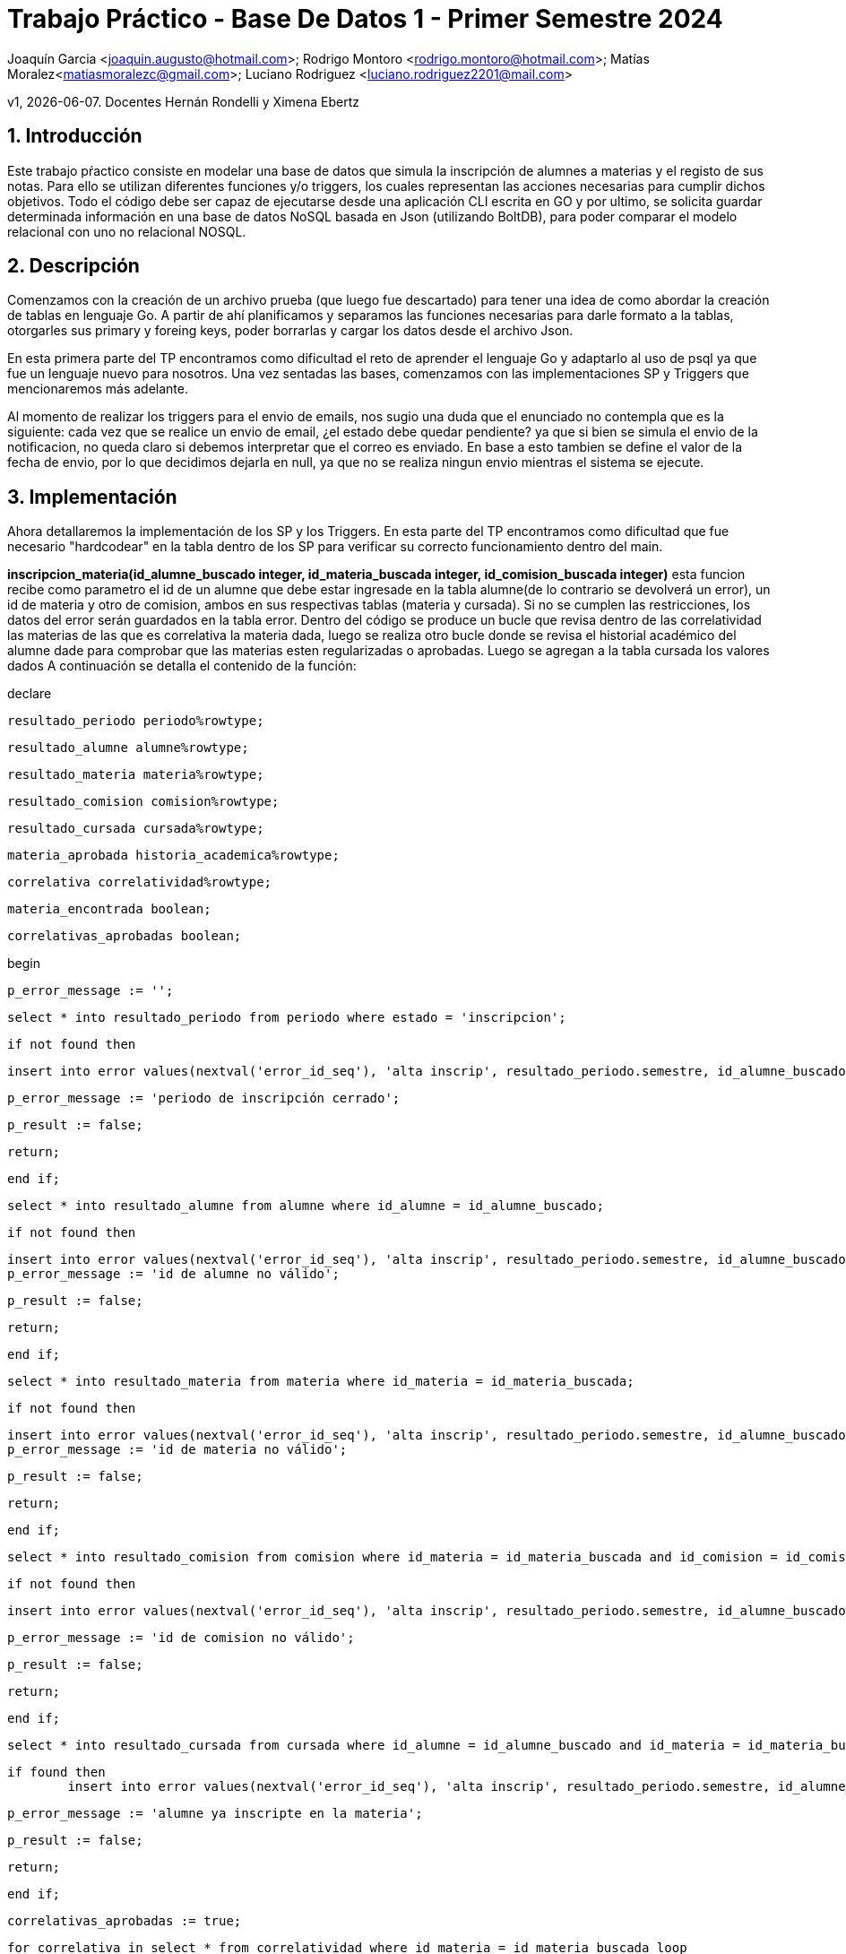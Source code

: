 = Trabajo Práctico - Base De Datos 1 - Primer Semestre 2024

Joaquín Garcia <joaquin.augusto@hotmail.com>; Rodrigo Montoro
<rodrigo.montoro@hotmail.com>; Matías
Moralez<matiasmoralezc@gmail.com>; Luciano Rodriguez
<luciano.rodriguez2201@mail.com>

v1, {docdate}. Docentes Hernán Rondelli y Ximena Ebertz 

:toc: 

:toc-title: Contenidos

:numbered:

:source-highlighter: coderay 

:tabsize: 4 



== Introducción

Este trabajo pŕactico consiste en modelar una base de datos que simula
la inscripción de alumnes a materias y el registo de sus notas. Para
ello se utilizan diferentes funciones y/o triggers, los cuales
representan las acciones necesarias para cumplir dichos objetivos. Todo
el código debe ser capaz de ejecutarse desde una aplicación CLI escrita
en GO y por ultimo, se solicita guardar determinada información en una
base de datos NoSQL basada en Json (utilizando BoltDB), para poder comparar
el modelo relacional con uno no relacional NOSQL.


== Descripción

Comenzamos con la creación de un archivo prueba (que luego fue
descartado) para tener una idea de como abordar la creación de tablas en
lenguaje Go. A partir de ahí planificamos y separamos las funciones
necesarias para darle formato a la tablas, otorgarles sus primary y
foreing keys, poder borrarlas y cargar los datos desde el archivo Json.

En esta primera parte del TP encontramos como dificultad el reto de
aprender el lenguaje Go y adaptarlo al uso de psql ya que fue un
lenguaje nuevo para nosotros. Una vez sentadas las bases, comenzamos con 
las implementaciones SP y Triggers que mencionaremos más adelante.

Al momento de realizar los triggers para el envio de emails, nos sugio
una duda que el enunciado no contempla que es la siguiente: cada vez
que se realice un envio de email, ¿el estado debe quedar pendiente?
ya que si bien se simula el envio de la notificacion, no queda claro
si debemos interpretar que el correo es enviado. En base a esto tambien
se define el valor de la fecha de envio, por lo que decidimos dejarla en
null, ya que no se realiza ningun envio mientras el sistema se ejecute.

== Implementación

// En esta sección incluimos el código fuente

Ahora detallaremos la implementación de los SP y los Triggers.
En esta parte del TP encontramos como dificultad que fue necesario
"hardcodear" en la tabla dentro de los SP para verificar su correcto
funcionamiento dentro del main.

*inscripcion_materia(id_alumne_buscado integer, id_materia_buscada integer, id_comision_buscada integer)* esta funcion recibe como
parametro el id de un alumne que debe estar ingresade en la tabla alumne(de lo contrario se devolverá un error), un id de materia y otro
de comision, ambos en sus respectivas tablas (materia y cursada). Si no se cumplen las restricciones, los datos del error serán guardados
en la tabla error. Dentro del código se produce un bucle que revisa dentro de las correlatividad las materias de las que es correlativa
la materia dada, luego se realiza otro bucle donde se revisa el historial académico del alumne dade para comprobar que las materias esten
regularizadas o aprobadas. Luego se agregan a la tabla cursada los valores dados  A continuación se detalla el contenido de la función:



declare

	resultado_periodo periodo%rowtype;

	resultado_alumne alumne%rowtype;

	resultado_materia materia%rowtype;

	resultado_comision comision%rowtype;

	resultado_cursada cursada%rowtype;

	materia_aprobada historia_academica%rowtype;

	correlativa correlatividad%rowtype;

	materia_encontrada boolean;

	correlativas_aprobadas boolean;

begin

	p_error_message := '';

	select * into resultado_periodo from periodo where estado = 'inscripcion';
	
	if not found then

		insert into error values(nextval('error_id_seq'), 'alta inscrip', resultado_periodo.semestre, id_alumne_buscado, id_materia_buscada, id_comision_buscada, current_timestamp, 'Periodo de inscripción cerrado.');

		p_error_message := 'periodo de inscripción cerrado';

		p_result := false;

		return;

	end if;


	
	select * into resultado_alumne from alumne where id_alumne = id_alumne_buscado;
	
	if not found then

		insert into error values(nextval('error_id_seq'), 'alta inscrip', resultado_periodo.semestre, id_alumne_buscado, id_materia_buscada, id_comision_buscada, current_timestamp, 'Id de alumne no válido.');
		p_error_message := 'id de alumne no válido';

		p_result := false;

		return;

	end if;


	
	select * into resultado_materia from materia where id_materia = id_materia_buscada;
	
	if not found then

		insert into error values(nextval('error_id_seq'), 'alta inscrip', resultado_periodo.semestre, id_alumne_buscado, id_materia_buscada, id_comision_buscada, current_timestamp, 'Id de materia no válido.');
		p_error_message := 'id de materia no válido';

		p_result := false;

		return;

	end if;
	
	select * into resultado_comision from comision where id_materia = id_materia_buscada and id_comision = id_comision_buscada;
	
	if not found then

		insert into error values(nextval('error_id_seq'), 'alta inscrip', resultado_periodo.semestre, id_alumne_buscado, id_materia_buscada, id_comision_buscada, current_timestamp, 'Id de comision no válido.');

		p_error_message := 'id de comision no válido';

		p_result := false;

		return;

	end if;


	
	select * into resultado_cursada from cursada where id_alumne = id_alumne_buscado and id_materia = id_materia_buscada and id_comision = id_comision_buscada and estado = 'ingresade';
	
	if found then
		insert into error values(nextval('error_id_seq'), 'alta inscrip', resultado_periodo.semestre, id_alumne_buscado, id_materia_buscada, id_comision_buscada, current_timestamp, 'Alumne ya inscripte en la materia');

		p_error_message := 'alumne ya inscripte en la materia';

		p_result := false;

		return;

	end if;


	
	correlativas_aprobadas := true;

	for correlativa in select * from correlatividad where id_materia = id_materia_buscada loop

		materia_encontrada := false;

		for materia_aprobada in select * from historia_academica where id_alumne = id_alumne_buscado and (estado = 'regular' or estado = 'aprobada') loop

			if materia_aprobada.id_materia = correlativa.id_materia_correlativa then

				materia_encontrada = true;

			end if;

		end loop;
		


		if not materia_encontrada then

			correlativas_aprobadas = false;

		end if;

	end loop;


	
	if not correlativas_aprobadas then

		insert into error values(nextval('error_id_seq'), 'alta inscrip', resultado_periodo.semestre, id_alumne_buscado, id_materia_buscada, id_comision_buscada, current_timestamp, 'Alumne no cumple requisitos de correlatividad');

		p_error_message := 'alumne no cumple requisitos de correlatividad';

		p_result := false;

		return;

	end if;
	


	insert into cursada values(id_materia_buscada, id_alumne_buscado, id_comision_buscada, current_timestamp, null, 'ingresade');
	
	p_result := true;

end;

$$ language plpgsql;








	*apertura_inscripcion(p_semestre varchar(6))* esta función recibe como parámetro un semestre y se revisa que la primera parte del varchar sea el año actual y que la segunda sea un semestre válido  (1 o 2). Si las condiciones se cumplen, se 
	actualiza la tabla periodo con los valores dados. De lo contrario se registra el error en la tabla error:



   declare

	v_estado_actual varchar(6);

	v_anio_actual int;

	v_count int;

	v_nro_semestre char(1);

	v_semestre char(6);

begin

	p_error_message := '';


	v_anio_actual := anio_ingresado;

	v_nro_semestre := to_char(nro_semestre_ingresado, 'FM999999');

	v_semestre := to_char(anio_ingresado, 'FM999999') || '-' || v_nro_semestre;



	if v_nro_semestre not in ('1', '2') then

		insert into error values(nextval('error_id_seq'), 'apertura', v_semestre, null, null, null, current_timestamp, 'Número de semestre no válido');

		p_result := false;

		p_error_message := 'número de semestre no válido';

		return;

	end if;



	if v_anio_actual < extract(year from current_date) then

		insert into error values(nextval('error_id_seq'), 'apertura', v_semestre, null, null, null, current_timestamp, 'No se permiten inscripciones para un período anterior');

		p_result := false;

		p_error_message := 'no se permiten inscripciones para un período anterior';

		return;

	end if;



	select estado into v_estado_actual from periodo where semestre = v_semestre;

	if v_estado_actual is not null and v_estado_actual != 'cerrado' then

		insert into error values(nextval('error_id_seq'), 'apertura', v_semestre, null, null, null, current_timestamp, 'No es posible reabrir la inscripción del período');

		p_result := false;

		p_error_message := format('no es posible reabrir la inscripción del período, estado actual: %s', v_estado_actual);

		return;

	end if;



	select count(*) into v_count from periodo where estado in ('inscripcion', 'cierre inscrip') and semestre != v_semestre;

	if v_count > 0 then

		insert into error values(nextval('error_id_seq'), 'apertura', v_semestre, null, null, null, current_timestamp, 'No es posible abrir otro período de inscripción, ya existe otro período en estado inscripción o cierre inscripción');

		p_result := false;

		p_error_message := 'no es posible abrir otro período de inscripción, ya existe otro período en estado inscripción o cierre inscripción';

		return;

	end if;



	insert into periodo (semestre, estado) values (v_semestre, 'inscripcion')

	on conflict (semestre) do update set estado = excluded.estado;

	p_result := true;

end;

$$ language plpgsql;








*bajaDeInscripcion(id_alumne_buscade integer, id_materia_buscada integer)* esta función revisa que el periodo actual este en estado de inscripcion o cursada y luego revisa que la materia y el alumne existan en sus respectivas tablas
para actualizar el estado con las pk id_alumne e id_materia para actualizarlo a dade de baje. Al mismo tiempo, si el estado de periodo es "cursada" se buscan en la tabla cursada los alumnos que esten "en espera" para luego ordenarlos
por fechade inscripcion, tomar el primero y cambiarle su estado a "aceptade" si es que ese alumno exista (de lo contrario no se hace nada). También guardamos los errores en la tabla correspondiente:
	
	
	
	declare

	resultado_periodo periodo%rowtype;

	resultado_alumne alumne%rowtype;

	resultado_materia materia%rowtype;

	resultado_comision comision%rowtype;

	resultado_cursada cursada%rowtype;

	alumne_enespera record;



begin

	select * into resultado_periodo from periodo where estado = 'inscripcion' or estado = 'cursada';

	if not found then
		insert into error values(nextval('error_id_seq'), 'baja inscrip', null, id_alumne_buscado, id_materia_buscada, null, current_timestamp, 'No se permiten bajas en este periodo');

		p_error_message := 'no se permiten bajas en este periodo';

		p_result := false;

		return;

	end if;



	select * into resultado_alumne from alumne where id_alumne = id_alumne_buscado;

	if not found then

		insert into error values(nextval('error_id_seq'), 'baja inscrip', resultado_periodo.semestre, id_alumne_buscado, id_materia_buscada, null, current_timestamp, 'Id de alumne no válido');

		p_error_message := 'id de alumne no válido';

		p_result := false;

		return;

	end if;



	select * into resultado_materia from materia where id_materia = id_materia_buscada;

	if not found then
		insert into error values(nextval('error_id_seq'), 'baja inscrip', resultado_periodo.semestre, id_alumne_buscado, id_materia_buscada, null, current_timestamp, 'Id de materia no válido');

		p_error_message := 'id de materia no válido';

		p_result := false;

		return;

	end if;

	select * into resultado_cursada from cursada where id_alumne = id_alumne_buscado and id_materia = id_materia_buscada and estado = 'aceptade';

	if not found then

		insert into error values(nextval('error_id_seq'), 'baja inscrip', resultado_periodo.semestre, id_alumne_buscado, id_materia_buscada, null, current_timestamp, 'Alumne no inscripte en la materia');

		p_error_message := 'alumne no inscripte en la materia';

		p_result := false;

		return;

	end if;



	update cursada set estado = 'dade de baja' where cursada.id_alumne = id_alumne_buscado and cursada.id_materia = id_materia_buscada;
	
	if resultado_periodo.estado = 'cursada' then

		select * into alumne_enespera from cursada 

		where id_materia = id_materia_buscada and id_comision = resultado_cursada.id_comision and estado = 'en espera'

		order by f_inscripcion asc limit 1;
		
		update cursada set estado = 'aceptade' 

		where id_alumne = alumne_enespera.id_alumne and id_materia = id_materia_buscada and id_comision = resultado_cursada.id_comision;
	end if;

end;

$$ language plpgsql;


















* cierreDeInscripcion(semestre_buscado text)* esta función que el semestre dado este en periodo con estado de inscripcion y se actualiza su estado a cierre de inscripción:



declare
	
	resultado_periodo periodo%rowtype;
	
	semestre_buscado varchar(6);


begin
	semestre_buscado := to_char(anio_ingresado, 'FM999999') || '-' || to_char(nro_semestre_ingresado, 'FM999999');

	select * into resultado_periodo from periodo where semestre = semestre_buscado and estado = 'inscripcion' ;

	if not found then
		
		insert into error values(nextval('error_id_seq'), 'aplicacion cupo', semestre_buscado, null, null, null, current_timestamp, 'El semestre no existe en periodo de inscripcion');
		
		p_result := false;
		
		p_error_message := 'El semestre no se encuentra en un período válido para aplicar cupos';
		
		return;
	
	end if;

	update periodo set estado = 'cierre inscrip' where semestre = semestre_buscado;
	
	p_result := true;

end;

$$ language plpgsql;












	*aplicacion_cupos(semestre_buscado varchar(6))* se verifica que el semestre al que se le quiera aplicar cupos este en estado de
	cierre de inscripción. Se realiza un bucle por cada comisión de materia que tenga alumnes inscriptes, se actualizarán con el estado
	aceptade en la tabla cursada, con orden de fecha de inscripció, hasta cubrrir la cantidad máxima de alumnes por cupo de comisión. Al
	resto de les alumnes de esa comisión, que excedan el cupo, se les actualizará con el estado en espera: 



declare
	
	periodo_encontrado periodo%rowtype;
	
	cupo_materia int;
	
	id_materia_buscada int := 1;
	
	id_comision_buscada int;
	
	alumne_inscripte cursada%rowtype;
	
	comision_materia comision%rowtype;
	
	materia comision%rowtype;
	
	semestre_buscado varchar(6);



begin
	semestre_buscado := to_char(anio_ingresado, 'FM999999') || '-' || to_char(nro_semestre_ingresado, 'FM999999');

	select * into periodo_encontrado from periodo where semestre = semestre_buscado and estado = 'cierre inscrip';
	
	if not found then
		
		insert into error values(nextval('error_id_seq'), 'aplicacion cupo', semestre_buscado, null, null, null, current_timestamp, 'El semestre no se encuentra en un período válido para aplicar cupos');
		
		p_result := false;
		
		p_error_message := 'El semestre no se encuentra en un período válido para aplicar cupos';
		
		return;
	
	end if;
	
	loop
		
		perform 1 from comision where id_materia = id_materia_buscada;
		
		exit when not found;
	
		for comision_materia in select * from comision where id_materia = id_materia_buscada loop
			
			id_comision_buscada := comision_materia.id_comision;
			
			select cupo into cupo_materia from comision where id_materia = id_materia_buscada and id_comision = comision_materia.id_comision;
			
			for alumne_inscripte in (select * from cursada where id_materia = id_materia_buscada and id_comision = id_comision_buscada and estado = 'ingresade' order by f_inscripcion asc limit cupo_materia) loop
				
				update cursada set estado = 'aceptade' 
				
				where id_alumne = alumne_inscripte.id_alumne 
				
				and id_materia = alumne_inscripte.id_materia 
				
				and id_comision = alumne_inscripte.id_comision;
			
			end loop;
		
		update cursada set estado = 'en espera'
		
		where id_materia = id_materia_buscada and id_comision = comision_materia.id_comision and estado = 'ingresade';
		
		end loop;
		
		id_materia_buscada := id_materia_buscada + 1;
	
	end loop;
	
	update periodo set estado = 'cursada'
	
	where estado = 'cierre inscrip';
	
	p_result := true;

end;

$$ language plpgsql;








	*ingreso_nota(id_alumne_buscado int, id_materia_buscada int, id_comision_buscada int, nota_ingresada int)* se valida que exista un
	período en estado de cursada, que el alumno y la materia esten en la tabla y que correspondan a la comisión. Luego que el alumno
	exista en el mismo id de materia y comisión y si la nota esta entre 0 y 10, se le actualiza el valor en nota de la cursada para dicho
	alumno:
  
  
  
   declare
	
	v_periodo periodo%rowtype;



begin
	
	p_error_message := '';

	select * into v_periodo from periodo where estado = 'cursada';

	if not found then
		
		insert into error values(nextval('error_id_seq'), 'ingreso nota', v_periodo.semestre, id_alumne_buscado, id_materia_buscada, id_comision_buscada, current_timestamp, 'La carga de notas no esta completa');
		
		p_result := false;
		
		p_error_message := 'periodo de cursada cerrado';
		
		return;
	
	end if;
	
	if not exists (select 1 from alumne where id_alumne = id_alumne_buscado) then
		
		insert into error values(nextval('error_id_seq'), 'ingreso nota', v_periodo.semestre, id_alumne_buscado, id_materia_buscada, id_comision_buscada, current_timestamp, 'Id de alumne no valido');
       
	    p_result := false;
       
	    p_error_message := 'id de alumne no valido';
		
		return;
	
	end if;
	


	if not exists (select 1 from materia where id_materia = id_materia_buscada) then
		
		insert into error values(nextval('error_id_seq'), 'ingreso nota', v_periodo.semestre, id_alumne_buscado, id_materia_buscada, id_comision_buscada, current_timestamp, 'Id de materia no valido');
       
	    p_result := false;
       
	    p_error_message := 'id de materia no valido';
		
		return;
	
	end if;
  



	if not exists (
		
		select 1 from comision
		
		where id_materia = id_materia_buscada and
		
		id_comision = id_comision_buscada
		
		) then
		
			insert into error values(nextval('error_id_seq'), 'ingreso nota', v_periodo.semestre, id_alumne_buscado, id_materia_buscada, id_comision_buscada, current_timestamp, 'Id de comision no valido para la materia');
		
			p_result := false;
			
			p_error_message := 'id de comision no valido para la materia';
			
			return;

	end if;
	


	if not exists (
		
		select 1 from cursada
		
		where id_alumne = id_alumne_buscado and
		
		id_materia = id_materia_buscada and
		
		id_comision = id_comision_buscada and
		
		estado = 'aceptade'
		
		) then
		
			insert into error values(nextval('error_id_seq'), 'ingreso nota', v_periodo.semestre, id_alumne_buscado, id_materia_buscada, id_comision_buscada, current_timestamp, 'Alumne no cursa en la comision');
		
			p_result := false;
		
			p_error_message := 'alumne no cursa en la comision';
		
			return;
	
	end if;
	


	
	if nota_ingresada < 0 or nota_ingresada > 10 then
	
		insert into error values(nextval('error_id_seq'), 'ingreso nota', v_periodo.semestre, id_alumne_buscado, id_materia_buscada, id_comision_buscada, current_timestamp, 'Nota no válida');
	
		p_result := false;
	
		p_error_message := 'nota no valida: ' || nota;
	
		return;
	
	end if; 
	


	update cursada 
	
	set nota = nota_ingresada
	
	where id_alumne = id_alumne_buscado 
	
	and id_materia = id_materia_buscada 
	
	and id_comision = id_comision_buscada;

	p_result := true;
	

end;

$$ language plpgsql;



----

	email_alta_inscripcion_trg. Este trigger se dispara cada vez que se realiza un insert en la tabla cursada, es decir cuando la 
	columna estado toma el valor 'ingresade'. A partir de allí, ejecuta la funcion email_alta_inscipcion() la cual genera la fila 
	a agregar en envio_mail indicando el asunto, la fecha de creacion de la fila, el email del alumne, la fecha en la que se envio el correo, 
	el estado y el cuerpo del email con los datos de la materia, de la comisión y de le alumne, notificando que la inscripcion se
	ha registrado en el sistg.

----
	create or replace function email_alta_inscipcion() returns trigger as $$
	
	declare
	
		v_materia_nombre text;
	
		v_comision_numero text;
	
		v_alumne_nombre text;
	
		v_alumne_apellido text;
	
	
	
		v_email_alumne text;
	
	begin
	
		select nombre into v_materia_nombre from materia where id_materia = new.id_materia;
	
		select id_comision into v_comision_numero from comision where id_materia = new.id_materia and id_comision = new.id_comision;
	
		select nombre, apellido, email into v_alumne_nombre, v_alumne_apellido, v_email_alumne from alumne where id_alumne = new.id_alumne;



		insert into envio_email
	
		values(nextval('envio_email_id_seq'), current_timestamp, v_email_alumne, 'Inscripcion registrada', 
	
		'Hola ' || v_alumne_nombre || ' ' || v_alumne_apellido || ', tu inscripcion a la materia ' || v_materia_nombre || ', comision ' || v_comision_numero ||' ha sido registrada.',
	
		current_timestamp, 'pendiente' 
	
		);



		return old;
	
	end;
	
	$$ language plpgsql;
		
	
	create trigger email_alta_inscripcion_trg
	
	after insert on cursada
	
	for each row
	
	when (new.estado = 'ingresade')
	
	execute function email_alta_inscipcion();

----

	*email_baja_inscripcion_trg*. Este trigger se dispara cada vez que se realiza una actualizacion en la tabla cursada y se fija si el 
	estado de la inscripcion toma el valor 'dade de baja'. Si esto se cumple, ejecuta la funcion email_baja_inscipcion() la cual genera
	una nueva fila en envio_mail indicando el asunto, la fecha de creacion de la fila, el email del alumne, la fecha en la que se envio 
	el correo, el estado y el cuerpo del email con los datos de la materia, la comisión y de le alumne, además notificando que se ha 
	dado de baja.

----
	create or replace function email_baja_inscripcion() returns trigger as $$
	
	declare
	
		v_materia_nombre text;
	
		v_comision_numero text;
	
		v_alumne_nombre text;
	
		v_alumne_apellido text;
	
		v_email_alumne text;
	
	
	
	begin
	
		select nombre into v_materia_nombre from materia where id_materia = old.id_materia;
	
		select id_comision into v_comision_numero from comision where id_materia = old.id_materia and id_comision = old.id_comision;
	
		select nombre, apellido, email into v_alumne_nombre, v_alumne_apellido, v_email_alumne from alumne where id_alumne = old.id_alumne;


	
		insert into envio_email
	
		values (nextval('envio_email_id_seq'), current_timestamp, v_email_alumne, 'Inscripcion dada de baja',
	
		'Hola ' || v_alumne_nombre || ' ' || v_alumne_apellido || ', tu inscripcion a la materia ' || v_materia_nombre || ', comision ' || v_comision_numero ||' ha sido dada de baja.',
	
		null, 'pendiente'
	
		);
			
	
	
		return old;
	
	end;
	
	$$ language plpgsql;
			
	

	create trigger email_baja_inscripcion_trg
	
	after update on cursada
	
	for each row
	
	when (new.estado = 'dade de baja')
	
	execute function email_baja_inscripcion();

----

	*email_aplicacion_cupos_trg*. Este trigger se dispara cada vez que se realiza una actualizacion en la tabla cursada y se fija si el 
	estado anterior a la update de la inscripcion era 'ingresade' y si el nuevo estado toma los valores: 'aceptade' o 'en espera'. 
	Si la condicion se cumple, el trigger ejecuta la funcion email_aplicacion_cupos() la cual inserta una nueva fila en envio_mail 
	indicando el asunto,la fecha de creacion de la fila, el email del alumne, la fecha en la que se envio el correo, el estado y el 
	cuerpo del email los datos de la materia, la comisión y de le alumne, además informando el estado en el que se encuentra su inscripcion-

----
	create or replace function email_aplicacion_cupos() returns trigger as $$
	
	declare
	
		v_materia_nombre text;
	
		v_comision_numero text;
	
		v_alumne_nombre text;
	
		v_alumne_apellido text;
	
		v_email_alumne text;
	
		v_estado_inscripcion char(12);
	

	
	begin
	
		select nombre into v_materia_nombre from materia where id_materia = new.id_materia;
	
		select id_comision into v_comision_numero from comision where id_materia = new.id_materia and id_comision = new.id_comision;
	
		select nombre, apellido, email into v_alumne_nombre, v_alumne_apellido, v_email_alumne from alumne where id_alumne = new.id_alumne;


	
		if new.estado = 'aceptade' then
	
			v_estado_inscripcion := 'aceptade';
	
		else
	
			v_estado_inscripcion := 'en espera';
	
		end if;



		insert into envio_email
	
		values (nextval('envio_email_id_seq'), current_timestamp, v_email_alumne, v_estado_inscripcion,
	
		'Hola ' || v_alumne_nombre || ' ' || v_alumne_apellido || ', tu inscripcion a la materia ' || v_materia_nombre || ', comision ' || v_comision_numero ||' se encuentra: ' || v_estado_inscripcion || '.',
	
		null, 'pendiente'
	
		);
			
	
	
		return new;
	
	end;
	
	$$ language plpgsql;

	
	
	create trigger email_aplicacion_cupos_trg
	
	after update on cursada
	
	for each row
	
	when (old.estado = 'ingresade' and (new.estado = 'aceptade' or new.estado = 'en espera'))
	
	execute	function email_aplicacion_cupos();

----

	*email_inscripcion_lista_espera_trg*. Este trigger se dispara cada vez que se realiza una actualizacion en la tabla cursada y se fija
	si el estado anterior a la update de la inscripcion era 'en espera' y si el nuevo estado toma el valor 'aceptade'. Si la condicion se
	cumple, el trigger ejecuta la funcion email_inscripcion_lista_espera() la cual hace un insert en envio_mail indicando el asunto, la 
	fecha de creacion de la fila, el email del alumne, la fecha en la que se envio el correo, el estado y el cuerpo del email donde se
	informa el cambio de estado de la inscripcion y se muestran, además, los datos de la materia, la comisión y de le alumne.

----
	create or replace function email_inscripcion_lista_espera() returns trigger as $$
	
	declare
	
		v_materia_nombre text;
	
		v_comision_numero text;
	
		v_alumne_nombre text;
	
		v_alumne_apellido text;
	
		v_email_alumne text;
	
	begin
	
		select nombre into v_materia_nombre from materia where id_materia = new.id_materia;
	
		select id_comision into v_comision_numero from comision where id_materia = new.id_materia and id_comision = new.id_comision;
	
		select nombre, apellido, email into v_alumne_nombre, v_alumne_apellido, v_email_alumne from alumne where id_alumne = new.id_alumne;


	
		insert into envio_email
	
		values (nextval('envio_email_id_seq'), current_timestamp, v_email_alumne, 'Inscripcion aceptada',
	
		'Hola ' || v_alumne_nombre || ' ' || v_alumne_apellido || ', tu inscripcion a la materia ' || v_materia_nombre || ', comision ' || v_comision_numero ||' ha sido finalmente aceptada',
	
		null, 'pendiente'
	
		);
		
	

		return new;
	
	end;
	
	$$ language plpgsql;
		
	

	create trigger email_inscripcion_lista_espera_trg
	
	after update on cursada
	
	for each row
	
	when (old.estado = 'en espera' and new.estado = 'aceptade')
	
	execute function email_inscripcion_lista_espera();

----

	*email_cierre_cursada_trg*. Este trigger se dispara cada vez que se realiza una actualizacion en la tabla cursada y se fija
	si el estado tiene el valor 'aceptade'. Si se cumple la condicion, el trigger ejecuta la funcion email_cierre_cursada() la cual hace
	un insert en envio_mail indicando el asunto, la fecha de creacion de la fila, el email del alumne, la fecha en la que se envio 
	el correo, el estado y el cuerpo del email donde se informa el cambio de estado de la cursada junto al estado academico del alumne, 
	su nota regular y nota final en caso de tener.
----
	create or replace function email_cierre_cursada() returns trigger as $$
	
	declare
	
		v_materia_nombre text;
	
		v_comision_numero text;
	
		v_alumne_nombre text;
	
		v_alumne_apellido text;
	
		v_email_alumne text;
	
		v_estado_academico char(15);
	
		v_nota_regular int;
	
		v_nota_final int;
	
		v_semestre_actual text;
	
	
	begin
	
		select nombre into v_materia_nombre from materia where id_materia = new.id_materia;
	
		select id_comision into v_comision_numero from comision where id_materia = new.id_materia and id_comision = new.id_comision;
	
		select nombre, apellido, email into v_alumne_nombre, v_alumne_apellido, v_email_alumne from alumne where id_alumne = new.id_alumne;
	
		select semestre into v_semestre_actual from periodo where estado = 'cursada';
	
		select estado, nota_regular, nota_final into v_estado_academico, v_nota_regular, v_nota_final from historia_academica
	
		where id_alumne = new.id_alumne and id_materia = new.id_materia and semestre = v_semestre_actual;
		
		insert into envio_email
	
		values (nextval('envio_email_id_seq'), current_timestamp, 'Cierre de cursada',
	
		'Hola ' || v_alumne_nombre || ' ' || v_alumne_apellido || ', tu inscripcion a la materia ' || v_materia_nombre || ', comision ' || v_comision_numero ||
	
		' ha sido cerrada. Estado: ' || v_estado_academico || ', Nota regular: ' || coalesce(v_nota_regular::text, 'n/a') || ', Nota final: ' || coalesce(v_nota_final::text, 'n/a') || '.',
	
		null, 'pendiente'
	
		);
			
		return new;
	
	end;
		
	$$ language plpgsql;
		
	create trigger email_cierre_cursada_trg
	
	after update on cursada
	
	for each row
	
	when (new.estado = 'cerrado')
	
	execute function email_cierre_cursada();




== Conclusiones

En este trabajo práctico, tomamos el desafío de modelar una base de datos para la inscripción de alumnes a materias y el 
registro de sus notas a traves de un desarrollo colaborativo. Para lograrlo, tuvimos que aprender y adaptar el lenguaje Go al uso 
de PostgreSQL, lo cual fue un reto y una gran oportunidad de aprendizaje.

A lo largo de la implementación, trabajamos en varias funciones y triggers que simulan las operaciones necesarias dentro del sistema de
inscripciones. Ajustamos manualmente varias partes del código para garantizar su correcto funcionamiento y para que las distintas 
acciones y actualizaciones en la base de datos se llevaran a cabo de manera adecuada.

En resumen, a través de este proyecto, aprendimos a combinar el uso de bases de datos relacionales y no relacionales, mejoramos nuestras 
habilidades en Go y PostgreSQL, y desarrollamos soluciones prácticas para la gestión de inscripciones y notas en un entorno académico. 
Aunque fue desafiante, fue una experiencia muy enriquecedora que nos permitió crecer a nivel desarrollo y entender mejor la integración 
de diferentes tecnologías.
